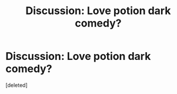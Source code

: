 #+TITLE: Discussion: Love potion dark comedy?

* Discussion: Love potion dark comedy?
:PROPERTIES:
:Score: 1
:DateUnix: 1513546724.0
:DateShort: 2017-Dec-18
:FlairText: Discussion
:END:
[deleted]

